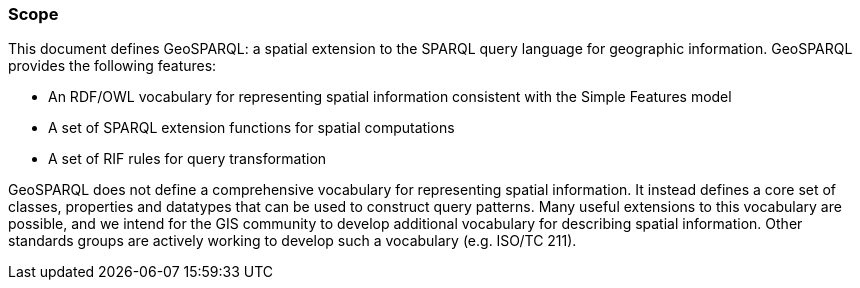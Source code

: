 === Scope
This document defines GeoSPARQL: a spatial extension to the SPARQL query language for geographic information. GeoSPARQL provides the following features:

- An RDF/OWL vocabulary for representing spatial information consistent with the Simple Features model
- A set of SPARQL extension functions for spatial computations
- A set of RIF rules for query transformation

GeoSPARQL does not define a comprehensive vocabulary for representing spatial information. It instead defines a core set of classes, properties and datatypes that can be used to construct query patterns. Many useful extensions to this vocabulary are possible, and we intend for the GIS community to develop additional vocabulary for describing spatial information. Other standards groups are actively working to develop such a vocabulary (e.g. ISO/TC 211).

